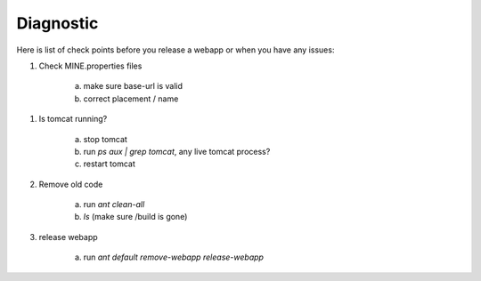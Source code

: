 Diagnostic
================================

Here is list of check points before you release a webapp or when you have any issues:

1. Check MINE.properties files

    a. make sure base-url is valid
    b. correct placement / name

1. Is tomcat running?

    a. stop tomcat
    b. run `ps aux | grep tomcat`, any live tomcat process?
    c. restart tomcat

2. Remove old code

    a. run `ant clean-all`
    b. `ls` (make sure /build is gone)

3. release webapp

    a. run `ant default remove-webapp release-webapp` 
